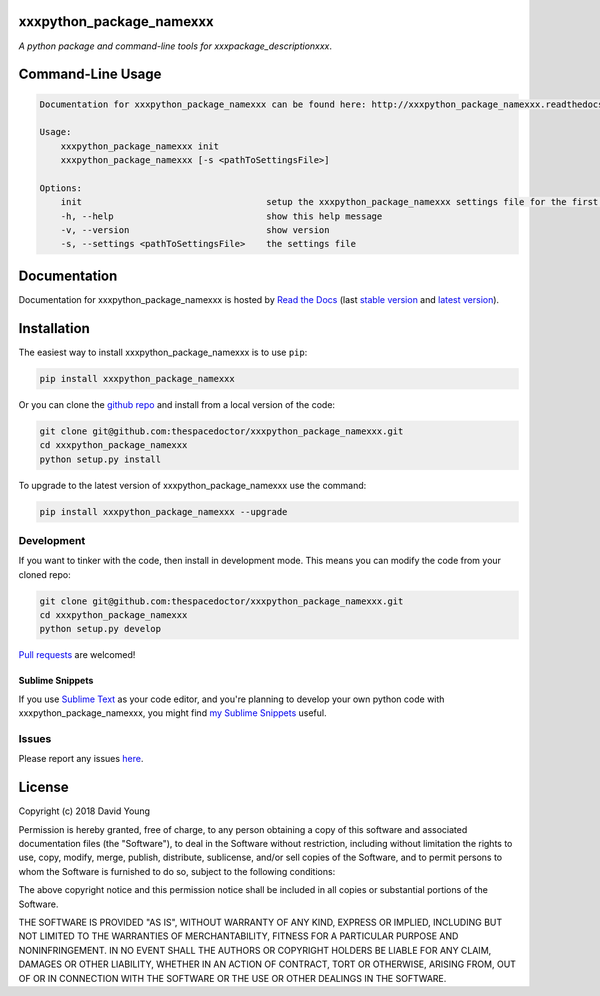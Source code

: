 xxxpython_package_namexxx 
=========================

.. image:: https://readthedocs.org/projects/xxxpython_package_namexxx/badge/
    :target: http://xxxpython_package_namexxx.readthedocs.io/en/latest/?badge
    :alt: Documentation Status

.. image:: https://cdn.rawgit.com/thespacedoctor/xxxpython_package_namexxx/master/coverage.svg
    :target: https://cdn.rawgit.com/thespacedoctor/xxxpython_package_namexxx/master/htmlcov/index.html
    :alt: Coverage Status

*A python package and command-line tools for xxxpackage_descriptionxxx*.





Command-Line Usage
==================

.. code-block:: bash 
   
    
    Documentation for xxxpython_package_namexxx can be found here: http://xxxpython_package_namexxx.readthedocs.org/en/stable
    
    Usage:
        xxxpython_package_namexxx init
        xxxpython_package_namexxx [-s <pathToSettingsFile>]
    
    Options:
        init                                   setup the xxxpython_package_namexxx settings file for the first time
        -h, --help                             show this help message
        -v, --version                          show version
        -s, --settings <pathToSettingsFile>    the settings file
    

Documentation
=============

Documentation for xxxpython_package_namexxx is hosted by `Read the Docs <http://xxxpython_package_namexxx.readthedocs.org/en/stable/>`__ (last `stable version <http://xxxpython_package_namexxx.readthedocs.org/en/stable/>`__ and `latest version <http://xxxpython_package_namexxx.readthedocs.org/en/latest/>`__).

Installation
============

The easiest way to install xxxpython_package_namexxx is to use ``pip``:

.. code:: bash

    pip install xxxpython_package_namexxx

Or you can clone the `github repo <https://github.com/thespacedoctor/xxxpython_package_namexxx>`__ and install from a local version of the code:

.. code:: bash

    git clone git@github.com:thespacedoctor/xxxpython_package_namexxx.git
    cd xxxpython_package_namexxx
    python setup.py install

To upgrade to the latest version of xxxpython_package_namexxx use the command:

.. code:: bash

    pip install xxxpython_package_namexxx --upgrade


Development
-----------

If you want to tinker with the code, then install in development mode.
This means you can modify the code from your cloned repo:

.. code:: bash

    git clone git@github.com:thespacedoctor/xxxpython_package_namexxx.git
    cd xxxpython_package_namexxx
    python setup.py develop

`Pull requests <https://github.com/thespacedoctor/xxxpython_package_namexxx/pulls>`__
are welcomed!

Sublime Snippets
~~~~~~~~~~~~~~~~

If you use `Sublime Text <https://www.sublimetext.com/>`_ as your code editor, and you're planning to develop your own python code with xxxpython_package_namexxx, you might find `my Sublime Snippets <https://github.com/thespacedoctor/xxxpython_package_namexxx-Sublime-Snippets>`_ useful. 

Issues
------

Please report any issues
`here <https://github.com/thespacedoctor/xxxpython_package_namexxx/issues>`__.

License
=======

Copyright (c) 2018 David Young

Permission is hereby granted, free of charge, to any person obtaining a
copy of this software and associated documentation files (the
"Software"), to deal in the Software without restriction, including
without limitation the rights to use, copy, modify, merge, publish,
distribute, sublicense, and/or sell copies of the Software, and to
permit persons to whom the Software is furnished to do so, subject to
the following conditions:

The above copyright notice and this permission notice shall be included
in all copies or substantial portions of the Software.

THE SOFTWARE IS PROVIDED "AS IS", WITHOUT WARRANTY OF ANY KIND, EXPRESS
OR IMPLIED, INCLUDING BUT NOT LIMITED TO THE WARRANTIES OF
MERCHANTABILITY, FITNESS FOR A PARTICULAR PURPOSE AND NONINFRINGEMENT.
IN NO EVENT SHALL THE AUTHORS OR COPYRIGHT HOLDERS BE LIABLE FOR ANY
CLAIM, DAMAGES OR OTHER LIABILITY, WHETHER IN AN ACTION OF CONTRACT,
TORT OR OTHERWISE, ARISING FROM, OUT OF OR IN CONNECTION WITH THE
SOFTWARE OR THE USE OR OTHER DEALINGS IN THE SOFTWARE.
